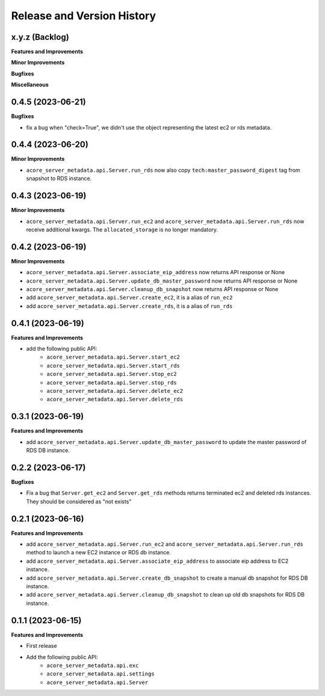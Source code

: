 .. _release_history:

Release and Version History
==============================================================================


x.y.z (Backlog)
~~~~~~~~~~~~~~~~~~~~~~~~~~~~~~~~~~~~~~~~~~~~~~~~~~~~~~~~~~~~~~~~~~~~~~~~~~~~~~
**Features and Improvements**

**Minor Improvements**

**Bugfixes**

**Miscellaneous**


0.4.5 (2023-06-21)
~~~~~~~~~~~~~~~~~~~~~~~~~~~~~~~~~~~~~~~~~~~~~~~~~~~~~~~~~~~~~~~~~~~~~~~~~~~~~~
**Bugfixes**

- fix a bug when "check=True", we didn't use the object representing the latest ec2 or rds metadata.


0.4.4 (2023-06-20)
~~~~~~~~~~~~~~~~~~~~~~~~~~~~~~~~~~~~~~~~~~~~~~~~~~~~~~~~~~~~~~~~~~~~~~~~~~~~~~
**Minor Improvements**

- ``acore_server_metadata.api.Server.run_rds`` now also copy ``tech:master_password_digest`` tag from snapshot to RDS instance.


0.4.3 (2023-06-19)
~~~~~~~~~~~~~~~~~~~~~~~~~~~~~~~~~~~~~~~~~~~~~~~~~~~~~~~~~~~~~~~~~~~~~~~~~~~~~~
**Minor Improvements**

- ``acore_server_metadata.api.Server.run_ec2`` and ``acore_server_metadata.api.Server.run_rds`` now receive additional kwargs. The ``allocated_storage`` is no longer mandatory.


0.4.2 (2023-06-19)
~~~~~~~~~~~~~~~~~~~~~~~~~~~~~~~~~~~~~~~~~~~~~~~~~~~~~~~~~~~~~~~~~~~~~~~~~~~~~~
**Minor Improvements**

- ``acore_server_metadata.api.Server.associate_eip_address`` now returns API response or None
- ``acore_server_metadata.api.Server.update_db_master_password`` now returns API response or None
- ``acore_server_metadata.api.Server.cleanup_db_snapshot`` now returns API response or None
- add ``acore_server_metadata.api.Server.create_ec2``, it is a alias of ``run_ec2``
- add ``acore_server_metadata.api.Server.create_rds``, it is a alias of ``run_rds``


0.4.1 (2023-06-19)
~~~~~~~~~~~~~~~~~~~~~~~~~~~~~~~~~~~~~~~~~~~~~~~~~~~~~~~~~~~~~~~~~~~~~~~~~~~~~~
**Features and Improvements**

- add the following public API:
    - ``acore_server_metadata.api.Server.start_ec2``
    - ``acore_server_metadata.api.Server.start_rds``
    - ``acore_server_metadata.api.Server.stop_ec2``
    - ``acore_server_metadata.api.Server.stop_rds``
    - ``acore_server_metadata.api.Server.delete_ec2``
    - ``acore_server_metadata.api.Server.delete_rds``


0.3.1 (2023-06-19)
~~~~~~~~~~~~~~~~~~~~~~~~~~~~~~~~~~~~~~~~~~~~~~~~~~~~~~~~~~~~~~~~~~~~~~~~~~~~~~
**Features and Improvements**

- add ``acore_server_metadata.api.Server.update_db_master_password`` to update the master password of RDS DB instance.


0.2.2 (2023-06-17)
~~~~~~~~~~~~~~~~~~~~~~~~~~~~~~~~~~~~~~~~~~~~~~~~~~~~~~~~~~~~~~~~~~~~~~~~~~~~~~
**Bugfixes**

- Fix a bug that ``Server.get_ec2`` and ``Server.get_rds`` methods returns terminated ec2 and deleted rds instances. They should be considered as "not exists"


0.2.1 (2023-06-16)
~~~~~~~~~~~~~~~~~~~~~~~~~~~~~~~~~~~~~~~~~~~~~~~~~~~~~~~~~~~~~~~~~~~~~~~~~~~~~~
**Features and Improvements**

- add ``acore_server_metadata.api.Server.run_ec2`` and ``acore_server_metadata.api.Server.run_rds`` method to launch a new EC2 instance or RDS db instance.
- add ``acore_server_metadata.api.Server.associate_eip_address`` to associate eip address to EC2 instance.
- add ``acore_server_metadata.api.Server.create_db_snapshot`` to create a manual db snapshot for RDS DB instance.
- add ``acore_server_metadata.api.Server.cleanup_db_snapshot`` to clean up old db snapshots for RDS DB instance.


0.1.1 (2023-06-15)
~~~~~~~~~~~~~~~~~~~~~~~~~~~~~~~~~~~~~~~~~~~~~~~~~~~~~~~~~~~~~~~~~~~~~~~~~~~~~~
**Features and Improvements**

- First release
- Add the following public API:
    - ``acore_server_metadata.api.exc``
    - ``acore_server_metadata.api.settings``
    - ``acore_server_metadata.api.Server``
